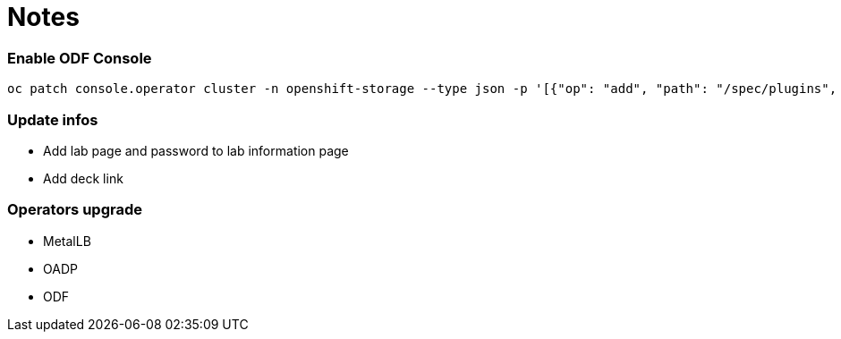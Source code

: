 # Notes

### Enable ODF Console

```
oc patch console.operator cluster -n openshift-storage --type json -p '[{"op": "add", "path": "/spec/plugins", "value": ["odf-console"]}]'
```


### Update infos

* Add lab page and password to lab information page
* Add deck link

### Operators upgrade

* MetalLB
* OADP
* ODF